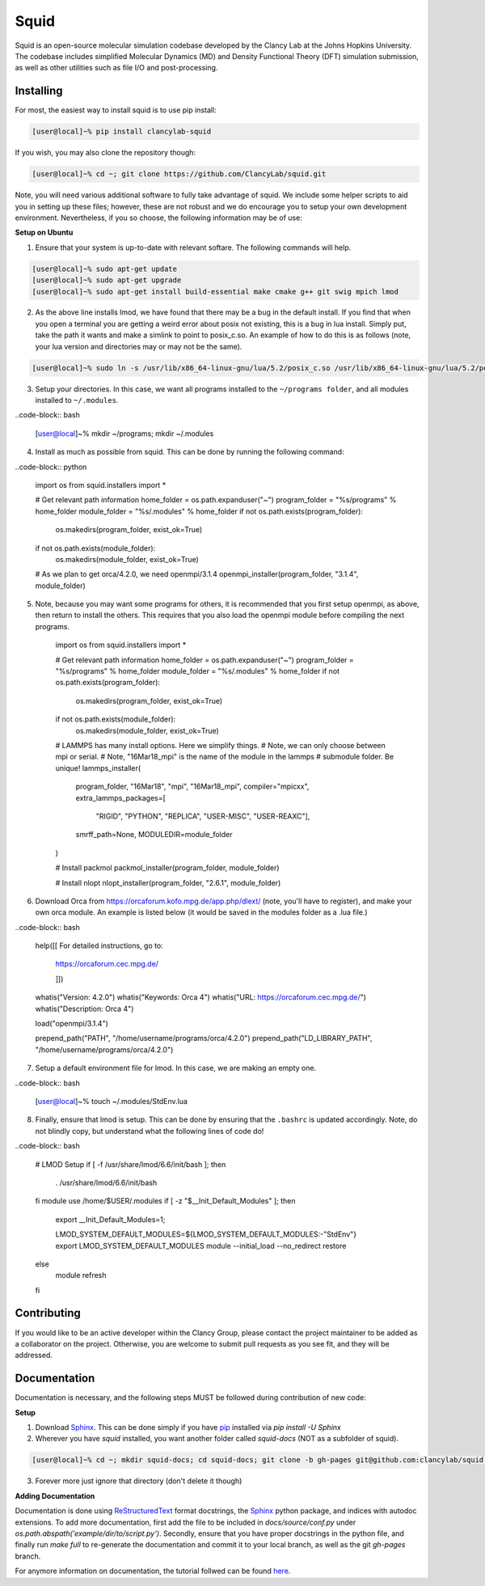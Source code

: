 Squid
==============================

Squid is an open-source molecular simulation codebase developed by the Clancy Lab at the Johns Hopkins University. The codebase includes simplified Molecular Dynamics (MD) and Density Functional Theory (DFT) simulation submission, as well as other utilities such as file I/O and post-processing.


Installing
------------------------------

For most, the easiest way to install squid is to use pip install:

.. code-block:: bash

    [user@local]~% pip install clancylab-squid

If you wish, you may also clone the repository though:

.. code-block:: bash

   [user@local]~% cd ~; git clone https://github.com/ClancyLab/squid.git

Note, you will need various additional software to fully take advantage of squid.  We include some helper scripts to aid you in setting up these files; however, these are not robust and we do encourage you to setup your own development environment.  Nevertheless, if you so choose, the following information may be of use:

**Setup on Ubuntu**

1. Ensure that your system is up-to-date with relevant softare.  The following commands will help.

.. code-block:: bash

    [user@local]~% sudo apt-get update
    [user@local]~% sudo apt-get upgrade
    [user@local]~% sudo apt-get install build-essential make cmake g++ git swig mpich lmod

2. As the above line installs lmod, we have found that there may be a bug in the default install.  If you find that when you open a terminal you are getting a weird error about posix not existing, this is a bug in lua install. Simply put, take the path it wants and make a simlink to point to posix_c.so.  An example of how to do this is as follows (note, your lua version and directories may or may not be the same).

.. code-block:: bash

    [user@local]~% sudo ln -s /usr/lib/x86_64-linux-gnu/lua/5.2/posix_c.so /usr/lib/x86_64-linux-gnu/lua/5.2/posix.so

3. Setup your directories.  In this case, we want all programs installed to the ``~/programs folder``, and all modules installed to ``~/.modules``.

..code-block:: bash

    [user@local]~% mkdir ~/programs; mkdir ~/.modules

4. Install as much as possible from squid.  This can be done by running the following command:

..code-block:: python

    import os
    from squid.installers import *

    # Get relevant path information
    home_folder = os.path.expanduser("~")
    program_folder = "%s/programs" % home_folder
    module_folder = "%s/.modules" % home_folder
    if not os.path.exists(program_folder):
        os.makedirs(program_folder, exist_ok=True)
    if not os.path.exists(module_folder):
        os.makedirs(module_folder, exist_ok=True)

    # As we plan to get orca/4.2.0, we need openmpi/3.1.4
    openmpi_installer(program_folder, "3.1.4", module_folder)

5. Note, because you may want some programs for others, it is recommended that you first setup openmpi, as above, then return to install the others.  This requires that you also load the openmpi module before compiling the next programs.

    import os
    from squid.installers import *

    # Get relevant path information
    home_folder = os.path.expanduser("~")
    program_folder = "%s/programs" % home_folder
    module_folder = "%s/.modules" % home_folder
    if not os.path.exists(program_folder):
        os.makedirs(program_folder, exist_ok=True)
    if not os.path.exists(module_folder):
        os.makedirs(module_folder, exist_ok=True)

    # LAMMPS has many install options.  Here we simplify things.
    # Note, we can only choose between mpi or serial.
    # Note, "16Mar18_mpi" is the name of the module in the lammps
    # submodule folder.  Be unique!
    lammps_installer(
        program_folder, "16Mar18", "mpi", "16Mar18_mpi",
        compiler="mpicxx",
        extra_lammps_packages=[
            "RIGID", "PYTHON", "REPLICA", "USER-MISC", "USER-REAXC"],
        smrff_path=None,
        MODULEDIR=module_folder
    )

    # Install packmol
    packmol_installer(program_folder, module_folder)

    # Install nlopt
    nlopt_installer(program_folder, "2.6.1", module_folder)

6. Download Orca from https://orcaforum.kofo.mpg.de/app.php/dlext/ (note, you'll have to register), and make your own orca module.  An example is listed below (it would be saved in the modules folder as a .lua file.)

..code-block:: bash

    help([[
    For detailed instructions, go to:
        https://orcaforum.cec.mpg.de/

        ]])
    whatis("Version: 4.2.0")
    whatis("Keywords: Orca 4")
    whatis("URL: https://orcaforum.cec.mpg.de/")
    whatis("Description: Orca 4")

    load("openmpi/3.1.4")

    prepend_path("PATH",               "/home/username/programs/orca/4.2.0")
    prepend_path("LD_LIBRARY_PATH",    "/home/username/programs/orca/4.2.0")

7. Setup a default environment file for lmod.  In this case, we are making an empty one.

..code-block:: bash

    [user@local]~% touch ~/.modules/StdEnv.lua

8. Finally, ensure that lmod is setup.  This can be done by ensuring that the ``.bashrc`` is updated accordingly.  Note, do not blindly copy, but understand what the following lines of code do!

..code-block:: bash

    # LMOD Setup
    if [ -f /usr/share/lmod/6.6/init/bash ]; then
        . /usr/share/lmod/6.6/init/bash
    fi
    module use /home/$USER/.modules
    if [ -z "$__Init_Default_Modules" ]; then
      export __Init_Default_Modules=1;

      LMOD_SYSTEM_DEFAULT_MODULES=${LMOD_SYSTEM_DEFAULT_MODULES:-"StdEnv"}
      export LMOD_SYSTEM_DEFAULT_MODULES
      module --initial_load --no_redirect restore
    else
      module refresh
    fi

Contributing
------------------------------

If you would like to be an active developer within the Clancy Group, please contact the project maintainer to be added as a collaborator on the project.  Otherwise, you are welcome to submit pull requests as you see fit, and they will be addressed.

Documentation
------------------------------

Documentation is necessary, and the following steps MUST be followed during contribution of new code:

**Setup**

1. Download Sphinx_.  This can be done simply if you have pip_ installed via `pip install -U Sphinx`

2. Wherever you have *squid* installed, you want another folder called *squid-docs* (NOT as a subfolder of squid).

.. code-block:: bash

	[user@local]~% cd ~; mkdir squid-docs; cd squid-docs; git clone -b gh-pages git@github.com:clancylab/squid.git html

3. Forever more just ignore that directory (don't delete it though)

**Adding Documentation**

Documentation is done using ReStructuredText_ format docstrings, the Sphinx_ python package, and indices with autodoc extensions.  To add more documentation, first add the file to be included in `docs/source/conf.py` under `os.path.abspath('example/dir/to/script.py')`.  Secondly, ensure that you have proper docstrings in the python file, and finally run `make full` to re-generate the documentation and commit it to your local branch, as well as the git *gh-pages* branch.

For anymore information on documentation, the tutorial follwed can be found here_.

.. _tutorial: https://www.atlassian.com/git/tutorials/using-branches/git-branch
.. _Sphinx: http://www.sphinx-doc.org/en/stable/
.. _pip: https://pip.pypa.io/en/stable/installing/
.. _ReStructuredText: http://docutils.sourceforge.net/docs/user/rst/quickref.html
.. _here: https://daler.github.io/sphinxdoc-test/includeme.html


